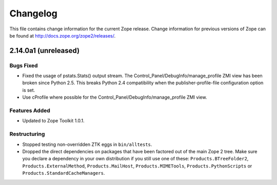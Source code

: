 Changelog
=========

This file contains change information for the current Zope release.
Change information for previous versions of Zope can be found at
http://docs.zope.org/zope2/releases/.

2.14.0a1 (unreleased)
---------------------

Bugs Fixed
++++++++++

- Fixed the usage of pstats.Stats() output stream.  The
  Control_Panel/DebugInfo/manage_profile ZMI view has been broken
  since Python 2.5.  This breaks Python 2.4 compatibility when the
  publisher-profile-file configuration option is set.

- Use cProfile where possible for the
  Control_Panel/DebugInfo/manage_profile ZMI view.

Features Added
++++++++++++++

- Updated to Zope Toolkit 1.0.1.


Restructuring
+++++++++++++

- Stopped testing non-overridden ZTK eggs in ``bin/alltests``.

- Dropped the direct dependencies on packages that have been factored out of
  the main Zope 2 tree. Make sure you declare a dependency in your own
  distribution if you still use one of these: ``Products.BTreeFolder2``,
  ``Products.ExternalMethod``, ``Products.MailHost``, ``Products.MIMETools``,
  ``Products.PythonScripts`` or ``Products.StandardCacheManagers``.
